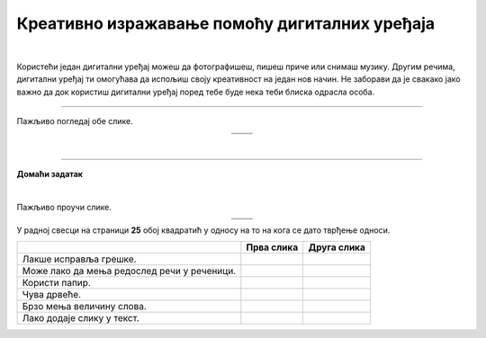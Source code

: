 Креативно изражавање помоћу дигиталних уређаја
==============================================

.. |arhitekta| image:: ../../_images/arhitekta.png
            :height: 300px  

.. |arhitekta2| image:: ../../_images/arhitekta2.png
            :height: 300px  

.. |retro_novinar| image:: ../../_images/retro_novinar.png
            :height: 250px

.. |savremeni_novinar| image:: ../../_images/savremeni_novinar.png
            :height: 250px

.. |kv| image:: ../../_images/kv.png
            :height: 15px


.. infonote::

 .. image:: ../../_images/robot11.png
    :height: 120
    :align: left

 Када урадиш дате задатке и одговориш на питања у лекцији знаћеш да упоредиш начине креативног изражавања уз помоћ дигиталних уређаја и без њих.

|

Користећи један дигитални уређај можеш да фотографишеш, пишеш приче или снимаш музику. Другим речима, дигитални уређај ти омогућава да испољиш своју креативност на један нов начин. Не заборави да је свакако јако важно да док користиш дигитални уређај поред тебе буде нека теби блиска одрасла особа. 

.. quizq::

 .. image:: ../../_images/p108a.png
    :width: 700
    :align: center

 .. mchoice:: p108a
    :multiple_answers:
    :hide_labels:
    :answer_a: 1
    :answer_b: 2
    :answer_c: 3
    :answer_d: 4
    :answer_e: 5
    :feedback_a: Одговор је тачан.
    :feedback_b: Одговор је тачан.
    :feedback_c: Одговор није тачан.
    :feedback_d: Одговор је тачан.
    :feedback_e: Одговор није тачан.
    :correct: a, b, d

    Означи квадратићe испред бројева којима су означени уређаји које можеш да користиш за фотографисање. 


.. quizq::

 .. image:: ../../_images/p108b.png
    :width: 700
    :align: center

 .. mchoice:: p1108b
    :multiple_answers:
    :hide_labels:
    :answer_a: 1
    :answer_b: 2
    :answer_c: 3
    :answer_d: 4
    :answer_e: 5
    :feedback_a: Одговор је тачан.
    :feedback_b: Одговор је тачан.
    :feedback_c: Одговор је тачан.
    :feedback_d: Одговор није тачан.
    :feedback_e: Одговор је тачан.
    :correct: a, b, c, e

    Означи квадратићe испред бројева којима су означени уређаји који ти могу помоћи да пишеш текст. 


.. questionnote::

 Именуј уређаје наведене у претходном питању. 

 Како користиш сваки од ових уређаја?

------------------

Пажљиво погледај обе слике.

.. csv-table:: 
   :widths: auto
   :align: center

   "|arhitekta|", "|arhitekta2|"
   "   ", "  "

.. questionnote::

 Опиши како се ове две слике разликују - у чему се разликује креативни рад архитекте са и без дигиталних уређаја?

|

-------------


.. image:: ../../_images/robot13.png
    :width: 100
    :align: right


**Домаћи задатак**

|

Пажљиво проучи слике.

.. csv-table:: 
   :widths: auto
   :align: center

   "|retro_novinar|", "|savremeni_novinar|"
   "   ", "  "

У радној свесци на страници **25** обој квадратић у односу на то на кога се дато тврђење односи.

.. csv-table:: 
   :header: "                 ", "**Прва слика**", "**Друга слика**"
   :widths: auto
   :align: left

   "Лакше исправља грешке.", "|kv|", "|kv|"
   "Може лако да мења редослед речи у реченици.", "|kv|", "|kv|"
   "Користи папир.", "|kv|", "|kv|"
   "Чува дрвеће.", "|kv|", "|kv|"
   "Брзо мења величину слова.", "|kv|", "|kv|"
   "Лако додаје слику у текст.", "|kv|", "|kv|"

